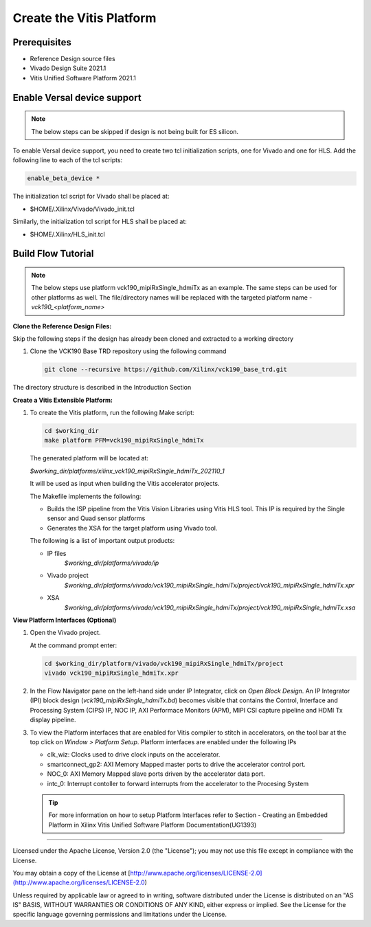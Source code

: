 Create the Vitis Platform
=========================

Prerequisites
-------------

* Reference Design source files

* Vivado Design Suite 2021.1

* Vitis Unified Software Platform 2021.1

Enable Versal device support
-----------------------------

.. note::

   The below steps can be skipped if design is not being built for ES 
   silicon.

To enable Versal device support, you need to create two tcl initialization
scripts, one for Vivado and one for HLS. Add the following line to each of
the tcl scripts:

.. code-block:: bash

   enable_beta_device *

The initialization tcl script for Vivado shall be placed at:

* $HOME/.Xilinx/Vivado/Vivado_init.tcl

Similarly, the initialization tcl script for HLS shall be placed at:

* $HOME/.Xilinx/HLS_init.tcl

Build Flow Tutorial
-------------------
.. note::

   The below steps use platform vck190_mipiRxSingle_hdmiTx as an example. 
   The same steps can be used for other platforms as well. The file/directory 
   names will be replaced with the targeted platform name - *vck190_<platform_name>*
         
**Clone the Reference Design Files:**

Skip the following steps if the design has already been cloned and
extracted to a working directory

#. Clone the VCK190 Base TRD repository using the following command

   .. code-block:: bash

      git clone --recursive https://github.com/Xilinx/vck190_base_trd.git
      
The directory structure is described in the Introduction Section

**Create a Vitis Extensible Platform:**

#. To create the Vitis platform, run the following Make script:

   .. code-block:: bash

      cd $working_dir
      make platform PFM=vck190_mipiRxSingle_hdmiTx

   The generated platform will be located at:

   *$working_dir/platforms/xilinx_vck190_mipiRxSingle_hdmiTx_202110_1*

   It will be used as input when building the Vitis accelerator projects.

   The Makefile implements the following:

   * Builds the ISP pipeline from the Vitis Vision Libraries using Vitis HLS tool.
     This IP is required by the Single sensor and Quad sensor platforms 

   * Generates the XSA for the target platform using Vivado tool. 

   The following is a list of important output products:

   * IP files
      *$working_dir/platforms/vivado/ip*

   * Vivado project
      *$working_dir/platforms/vivado/vck190_mipiRxSingle_hdmiTx/project/vck190_mipiRxSingle_hdmiTx.xpr*

   * XSA 
      *$working_dir/platforms/vivado/vck190_mipiRxSingle_hdmiTx/project/vck190_mipiRxSingle_hdmiTx.xsa*

**View Platform Interfaces (Optional)**

#. Open the Vivado project.

   At the command prompt enter:

   .. code-block:: bash

     cd $working_dir/platform/vivado/vck190_mipiRxSingle_hdmiTx/project
     vivado vck190_mipiRxSingle_hdmiTx.xpr

#. In the Flow Navigator pane on the left-hand side under IP Integrator, click
   on *Open Block Design*. An IP Integrator (IPI) block design
   (*vck190_mipiRxSingle_hdmiTx.bd*) becomes visible that contains the
   Control, Interface and Processing System (CIPS) IP, NOC IP,
   AXI Performace Monitors (APM), MIPI CSI capture pipeline and HDMI Tx display
   pipeline.

#. To view the Platform interfaces that are enabled for Vitis compiler to stitch
   in accelerators, on the tool bar at the top click on  *Window >
   Platform Setup*. Platform interfaces are enabled under the following IPs

   * clk_wiz: Clocks used to drive clock inputs on the accelerator.
   * smartconnect_gp2: AXI Memory Mapped master ports to drive the accelerator
     control port.
   * NOC_0: AXI Memory Mapped slave ports driven by the
     accelerator data port.
   * intc_0: Interrupt contoller to forward interrupts from the accelerator to 
     the Procesing System

   .. tip::
      For more information on how to setup Platform Interfaces refer to Section
      - Creating an Embedded Platform in Xilinx Vitis Unified Software Platform Documentation(UG1393)

,,,,,

Licensed under the Apache License, Version 2.0 (the "License"); you may not use this file
except in compliance with the License.

You may obtain a copy of the License at
[http://www.apache.org/licenses/LICENSE-2.0](http://www.apache.org/licenses/LICENSE-2.0)


Unless required by applicable law or agreed to in writing, software distributed under the
License is distributed on an "AS IS" BASIS, WITHOUT WARRANTIES OR CONDITIONS OF ANY KIND,
either express or implied. See the License for the specific language governing permissions
and limitations under the License.
